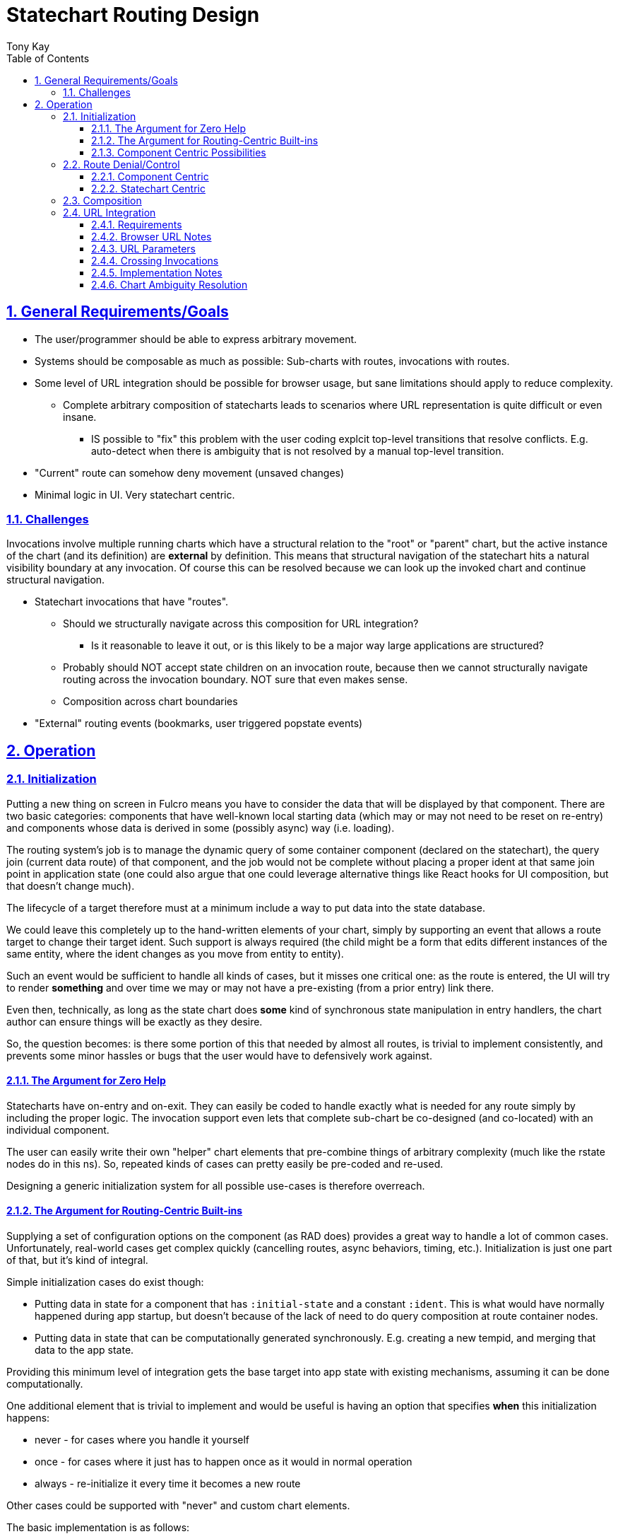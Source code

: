 = Statechart Routing Design
:author: Tony Kay
:lang: en
:encoding: UTF-8
:doctype: book
:source-highlighter: coderay
:source-language: clojure
:toc: left
:toclevels: 3
:sectlinks:
:sectanchors:
:leveloffset: 1
:sectnums:
:imagesdir: /assets/img
:scriptsdir: js
:imagesoutdir: docs/assets/img
:favicon: docs/assets/favicon.ico

ifdef::env-github[]
:tip-caption: :bulb:
:note-caption: :information_source:
:important-caption: :heavy_exclamation_mark:
:caution-caption: :fire:
:warning-caption: :warning:
endif::[]

ifdef::env-github[]
toc::[]
endif::[]

= General Requirements/Goals

* The user/programmer should be able to express arbitrary movement.
* Systems should be composable as much as possible: Sub-charts with routes, invocations with routes.
* Some level of URL integration should be possible for browser usage, but sane limitations should apply to reduce complexity.
** Complete arbitrary composition of statecharts leads to scenarios where URL representation is quite difficult or even insane.
*** IS possible to "fix" this problem with the user coding explcit top-level transitions that resolve conflicts. E.g. auto-detect when there is ambiguity that is not resolved by a manual top-level transition.
* "Current" route can somehow deny movement (unsaved changes)
* Minimal logic in UI. Very statechart centric.

== Challenges

Invocations involve multiple running charts which have a structural relation to the "root" or "parent" chart, but the active instance of the chart (and its definition) are *external* by definition. This means that structural navigation of the statechart hits a natural visibility boundary at any invocation. Of course this can be resolved because we can look up the invoked chart and continue structural navigation.


* Statechart invocations that have "routes".
** Should we structurally navigate across this composition for URL integration?
*** Is it reasonable to leave it out, or is this likely to be a major way large applications are structured?
** Probably should NOT accept state children on an invocation route, because then we cannot structurally navigate routing across the invocation boundary. NOT sure that even makes sense.
** Composition across chart boundaries
* "External" routing events (bookmarks, user triggered popstate events)


= Operation

== Initialization

Putting a new thing on screen in Fulcro means you have to consider the data that will be displayed by that component. There are two basic categories: components that have well-known local starting data (which may or may not need to be reset on re-entry) and components whose data is derived in some (possibly async) way (i.e. loading).

The routing system's job is to manage the dynamic query of some container component (declared on the statechart), the query join (current data route) of that component,
and the job would not be complete without placing a proper ident at that same join point in application state (one could also argue that one could leverage alternative things like React hooks for UI composition, but that doesn't change much).

The lifecycle of a target therefore must at a minimum include a way to put data into the state database.

We could leave this completely up to the hand-written elements of your chart, simply by supporting an event that allows a route target to change their target ident. Such support is always required (the child might be a form that edits different instances of the same entity, where the ident changes as you move from entity to entity).

Such an event would be sufficient to handle all kinds of cases, but it misses one critical one: as the route is entered, the UI will try to render *something* and over time we may or may not have a pre-existing (from a prior entry) link there.

Even then, technically, as long as the state chart does *some* kind of synchronous state manipulation in entry handlers, the chart author can ensure things will be exactly as they desire.

So, the question becomes: is there some portion of this that needed by almost all routes, is trivial to implement consistently, and prevents some minor hassles or bugs that the user would have to defensively work against.

=== The Argument for Zero Help

Statecharts have on-entry and on-exit. They can easily be coded to handle exactly what is needed for any route simply by including the proper logic. The invocation support even lets that complete sub-chart be co-designed (and co-located) with an individual component.

The user can easily write their own "helper" chart elements that pre-combine things of arbitrary complexity (much like the rstate nodes do in this ns). So, repeated kinds of cases can pretty easily be pre-coded and re-used.

Designing a generic initialization system for all possible use-cases is therefore overreach.


=== The Argument for Routing-Centric Built-ins

Supplying a set of configuration options on the component (as RAD does) provides a great way to handle a lot of common cases. Unfortunately, real-world cases get complex quickly (cancelling routes, async behaviors, timing, etc.). Initialization is just one part of that, but it's kind of integral.

Simple initialization cases do exist though:

* Putting data in state for a component that has `:initial-state` and a constant `:ident`. This is what would have normally happened during app startup, but doesn't because of the lack of need to do query composition at route container nodes.
* Putting data in state that can be computationally generated synchronously. E.g. creating a new tempid, and merging that data to the app state.

Providing this minimum level of integration gets the base target into app state with existing mechanisms, assuming it can be done computationally.

One additional element that is trivial to implement and would be useful is having an option that specifies *when* this initialization happens:

* never - for cases where you handle it yourself
* once - for cases where it just has to happen once as it would in normal operation
* always - re-initialize it every time it becomes a new route

Other cases could be supported with "never" and custom chart elements.

The basic implementation is as follows:

* ro/initialize - An option to say :never, :once, :always
* ro/initial-props - A `(fn [env data ...])` with a statechart call signature that can generate the inital tree to be merged. The default for this calls `(get-initial-state TargetClass event-data)`.

The initialization routine can merge the resulting tree, and use `(get-ident TargetClass data)` to get the necessary ident for putting in the parent entity join location.

This covers the trivially useful (synchronous) cases.


=== Component Centric Possibilities

In an effort to be somewhat complete, we'll consider if there are additional cases that deserve special built-in treatment at the routing layer.

Fulcro leverages component-centric normalization, loading, and initialization in general. As such, it makes sense to consider how the lifecycle of components will interact with the ideas in UI routing: where you are choosing something to render from some UI context.

Arguments against further support include:

* It violates the single-responsibility principle. Routing is about choosing a thing to show, not implementing the intricasies of I/O and interaction.
* The act of asynchronous interaction with components is inherently complex in arbitrary ways: route cancellation, load aborts, user feedback on slow interaction, etc.

Arguments *for* further support:

* You very commonly want:
** Self-aborting loads
** User feedback when routing is slow for some reason
** The ability for the user to attempt an abort.
** Centralization of these kinds of concerns so you don't pepper bugs all over the app

But, I would note that these kinds of standardizations can be written as supporting element types that can simply be embedded in your chart. For example a node that comprises the elements for starting and tracking a load, with the elements of timing and abort via states, entry/exit, and delayed events.

The whole point of developing this system is to move as much logic as possible into charts.

So, there is a good argument for providing at least some example reusable "subcharts" that combine these elements together in a nice reusable way.

== Route Denial/Control

Route denial is a tough one. Chaging the route is something a user can trigger globally in many ways (back button, click link) and some UI elements want to prevent the user from losing unsaved changes.

Having a "default" way to handle this is a great user convenience, but it can get rapidly complex when you consider things like "how and where do I show a message?", and "how do I allow a set of subroutes, but deny others".

Again, the most general solution is to code it all in the chart, but there are some patterns we could pre-define to save the user some work.

=== Component Centric

One way to implement this is to put expressions on the individual target components

[source]
-----
(defsc Route [this props]
  {ro/busy? (fn [& args] true/false) ...
-----

and then when a routing command is issued, we ask the active routes (found via the current configuration and the statechart definition) if any of them are busy, and use a single catch-all transition at the top of the chart with a cond:

[source]
-----
(transition {:event :route-to.*
             :cond any-active-target-busy?
             :target :state/show-route-denied})
-----

A high-level parallel node houses a "route denied machine" that tracks when we should show a message (which the show-route-denied event moves to).

This allows the "modal" nature of a "unsaved changes" message to be supported in a global way, and the helpers can save the attempted route for override (e.g. yes, route anyway).

Pros:

* Compositional logic
* Local components declare local logic to indicate route denial
* One top-level state for handling the messaging to the user

Cons:

* What does the busy handler get as args?
* Not statechart-centric...pushes logic to component (cond isn't visible in the chart)
* Traceability...who denied the route???
* The definition of the "route denied" region in the parallel state might need to be more complex (e.g. is it a modal, or a toast that fades? Do we allow them to double-click a route to go anyway? Etc.). Letting the user replace it would be a necessity. Is that easy to document/explain/plug in?

=== Statechart Centric

Instead of (or possibly in addition to?) the above, this can easily be coded AS a catch-all transition in the state that might deny routes itself.

Statechart transition semantics indicate that in a duplicate transition match the deepest one wins. So we can acutally *have* the global handling *and* a chart-centric handling of these cases.

[source]
-----
(transition {:event :route-to.*})
(uir/rstate {:id :route/a}
    (rstate {:route/target `X}) ; form wizard page 1
    (rstate {:route/target `Y}) ; form wizard page 2
    (rstate {:route/target `Z}) ; form wizard page 3
    (transition {:event :route-to.X.* :target `X}) ; unconditional local routing
    (transition {:event :route-to.Y.* :target `Y})
    (transition {:event :route-to.Z.* :target `Z})
    (transition {:event :route-to.* ; disallow global routing
                 :cond (is-form-state-dirty-predicate :form.actor/name)
                 :target :state/local-state-handling-denial}
       (script {:src (fn [] [(assign :show-warning? true)])})))
-----

It seems like this is compatible with the prior solution, so providing both is trivial, and it is also trivial for the user to write their own wrapper function to make this succinct:

[source]
-----
(on-route I-am-busy? [(fop/assoc-alias :ui/busy? true)])
-----

==== Predicate Expressions

It is important to note that an event doesn't, per se, contain information about where in the statechart it was delivered; so, helper functions (or closures) would need to be used to determine those details.

You could also do this introspection at evaluation (of the chart) if you design a top-down syntactic notation for the overall grouping. E.g. options on an `rstate` node.

[source]
-----
(rstate {:busy-predicate is-form-dirty? ...})
-----

which expands to the transition node, but includes details about the parent in an extra arg as a partial over the predicate. `(partial is-form-dirty? RouteA21)`.

== Composition

== URL Integration

=== Requirements

* Statechart is single-source of truth for URL
** Popstate events are properly handled and the history morphed to reflect reality
* The URL is an unambiguous representation of a single `:route-to.target/Thing` event, for which there is a top-level transition.
* The mappings between states and URL can be composed with annotations on the states in the model.
** Shorter URL paths can represent the "entry point" into an entire subchart, which of course will make substates active automatically.
*** Such Automatically activated states with URL elements must synchronize with the URL after statechart stabilization. The sub-sequence of URL transitions while a statechart is internally processing (e.g. flowing through states and substates that contribute to the URL), along with the original user input URL, need not be preserved (e.g. intermediate URLs are replaced instead of pushed). Only the final stable URL is preserved (back button nav wouldn't work if it hits these intermediate states).
* Live on-screen components can contribute to the URL parameters (e.g. report search criteria, current page, selected row, etc.)
** This parameter integration MUST allow for ui-driven events that indicate a change (since those UI interactions may not involve the statechart system).
** The parameter list of the URL SHOULD be derivable from the complete statechart AND application state, or the ability of the URL integration will not be able to properly rewrite the URL (unless it only rewrites the path)?

=== Browser URL Notes

The history API of browsers is not exactly ideal, because in that API the concept of forward/back navigation is hidden behind a single "popstate" event which simply hands you the one element (of a non-visible stack of states) that you are supposed to display. This means that you don't get a "forward" or "back" event, but it isn't that hard to implement what we need.

For any given *external* routing event (user changes the URL via bookmark, page load, forward, or back button, or we call the js forward()/back() API) we have:

* The js state that we stored (if it is a forward/back), or no state if it is an initial load of the URL (browser specific on what we get in this initial event). From the MDN docs:
"Browsers tend to handle the popstate event differently on page load. Chrome (prior to v34) and Safari always emit a popstate event on page load, but Firefox doesn't."

There is *no way* to block user forward/back. It is up to our implementation to deduce this action and handle it.

The browser interface to history is meant for you to store js "state" with history entries that tell you unambiguously where you are. In a complex application where statecharts may make decisions that invalidate some prior stored state (e.g. a particular URL runs a side effect that could move you to a different state) it makes no sense to try to treat this state as a functional-programming immutable value. The assumptions of the API are that your URL refers to some bit of data that you have fetched and are possibly caching.

In an SPA, the URL is "roughly" stating a desire to be in some particular portion of a complex application, but the state of that subsection is nondeterministic, and the URL is at-best a hand-waving motion "go over there".

So, let's restate what the URL browser history supplies to us in terms of (statechart-specific) semantic importance:

Events from the actions of a user:

* A desire to move the chart into some particular configuration (we target a particular state, and other states in the configuration follow as a natural course of the chart's design). E.g. user uses a bookmark to load the application.
* An popstate event from the browser to "go backward" or "go forward"

Actions produced by the internals of the application that affect the URL/history:

* Add something to history (pushState).
* Rewrite the current URL (replaceState).
* Internal desire to move forward/back in an abstract sense.

The forward/back actions could be internal or external. In the internal case there is nothing to undo, but in the external there is (the browser manipulated the URL).

The natural join point of these concerns is in the external event queue handler, since the statechart will do nothing without an event from there (even timed events come into that queue.)

[source]
-----
(defn process-event! [external-event]
   (do-statechart-actions! external-event)
   (notify-url-integration!))
-----

==== Popstate Facade

In order to convert popstate events into our desired semantics, we propose this approach:

* The act of changing the URL from internals is expressed either as a push or replace (as normal)
** Our implementation of history keeps track of a sequence number:
*** On push, incrememt
*** On replace, do nothing
*** On popstate *success* (not undo), reset sequence number to what was received.
** The sequence number is always stored as the `state`

When we receive a popstate event, look at the current sequence number:

* If it went up, it was an external forward
* If it went down, it was an external back

Send the proper event, wait for stabilization, and then:

* On undo: call history forward() or back() in the opposite direction.
* Otherwise: Reset current sequence number to what we popped.

This allows us to sense the semantic action and have the statechart act on it, and the URL is usable mainly for bookmark support and validation for "undo".

===== Tricky Cases

Case 1:

The user presses back, the statechart changes, the detection fails, and we issue an "undo" (forward).

Actual Result: In this case we lose the "forward" action because the browser has been asked (by undo) to reverse it already. The final "synchronization" of the URL will use replaceState to fix the URL to match the resulting state (perhaps only the params changed), but this violates the user's expectation of being able to reverse a navigation action. This is a minor annoyance and should be rare.

Case 2:

External timed events happen which are *not* explicit routing events, but URL synchronization is built to happen after each chart stabilization. This could pollute the history with a huge number of "useless" states.

Resolution: The automatic URL synchronization should always use replaceState, so that we are not accumulating history.

Case 3:

Semantic use of forward/back is desired, but it doesn't track in the path portion of the URL (e.g. changes URL parameter page=2 to page=3). We want history entries. The history entry in question cannot be restored via a bookmark (e.g. jumping to wizard page 3 makes no sense from a bookmark).

Resolution: In the actual chart, tracking the page as a parameter can be automated, and the forward/back events can be handled while in the substates. The URL should end up matching, preventing "undo" events. A bookmark will enter the system, and establish the upper-level state, but of course the substates won't be willing to interpret the page number, and will instead enter at page 1. When the statechart stabilizes the URL is seamlessly replaced with the parameter reset to `page=1`.

NOTE: The page parameter CAN be leveraged by the statechart, so if it were possible to jump to page 3, then eventless transitions on the target node could include a condition that interprets the parameter and does the right thing. Page is probably a bad example because you certainly would not typically have states for an arbtrarily large number of pages, but for a wizard with 3 pages a set of 3 states with 3 transitions isn't overly complicated. So, there are two kinds of cases: the parameter is truly just data used by an ultimate target state (which page is this ONE state showing), and the other is where the parameter is attempting to disambiguate a particular statechart configuration that a single path in a URL cannot represent.

=== URL Parameters

Changing (trackable) states in the statechart will affect the PATH component of the URL. All other internal tracking will use the query section of the URL, since those elements are not *required* to be something that can be restored; however, there are at least two categories of URL parameters: Those used by the statechart for structural reasons (e.g. which page of a wizard), and parameters that are used by the application's internal functionality (which page of a report am I on, which row is selected, what date range did the user pick).

The first of these two (structural parameters) can be encoded on the chart itself.

The second of these two represents either:

* Information stored only on the URL for bookmarking purposes.
* A reflection of internal data from components.

In Fulcro we will mostly that the latter is what we want, since we don't want to *rely* on a URL (which is only available in a browser) to store interesting state.

The question becomes: How do we allow our URL support mechanism to derive this "extra" information during the final phase (post-stabilization generation of the current URL)?

In RAD, for example, parameters are stored in two primary locations: on the active component (e.g. Report instance state), or in a normalized table of parameters that have globally unique names. In Fulcro in general these are really the only two options: The data you care about is in some constant (global) location, or it is co-located with the normalized component that cares about it at some particular sub-path(s).

The main routing system *does* track the ident of the route targets:

* If the component uses the initialization system, the ident is saved into the local data of the chart.
* If it doesn't we can assume the target has a constant ident and it was pre-normalized for us.

In either case for unambiguous targets, we know where to find their state in the Fulcro state map. And of course, global locations in the state map are just that: global.

However, it is possible that some substates in a chart might want to store particular data (derived from app state) in the URL. If the routing system has explicit knowledge of their ident (they are an rstate), then we can find them, but if they are active states related to on-screen components how do we find the location of the data in order to include it?

=== Crossing Invocations

Deriving the "current URL" involes starting at the overall root UI Routing session:

* Determine which of the states in the active config contribute to the PATH ()
* Determine if any of them have active child invocations

==== Invocation Dependencies

What if a nested invocation requires data from a parent context, and that parent context resolves that data via on-entry handlers that are async?

In fact, how do we deal with routing asynchrony in general? If a sub-route somehow relies on setup that is done by some parent node in the chart, but that setup is async. The chart will enter all the states at once.

NOTE: working on the real structure which requires each node to pass the "remainder" route to child...so we cascade through the routing, and when it terminates, THAT is when we update the final URL and consider "routing done". We need to be able to interrupt this, of course (aborting loads, etc.).


=== Implementation Notes

Our desire to have routes that indicate they are busy and block routing means we need a way to "undo" a particular user action. We can do this by calling the forward() or back() method (in the opposite diretion of the user) if we can detect the direction of their navigation, but this generates additional PopStateEvents.

Any given routing request from the browser (forward/back) comes with a URL. Our requirement that we can find a 1-to-1 mapping from a URL to a desired event means that we can unambiguously determine the desired location, but without analyzing the chart (or having a stateful "fact" that says "routing blocked") there is no way for an externally-written system to automatically "deny" (and undo) routing.

So, the important points are:

* External events (forward/back) MIGHT need to be immediately reversed (cannot be blocked).
* The statechart should be the arbiter or URL correctness
* We want to preserve the ability of a user to go forward after a back, if possible (e.g. should not pushState after a back in order to undo, but issuing the call to `forward()` also has to be evaluated to ensure the URL matches where the statechart lands). The assumption on an undo is that the statechart didn't move, so this validation should always prove correct except in the presence of bugs (e.g. the URL was already out of sync with the chart somehow).

The support we need:

* A function that can convert a URL into an unambiguous target state.
* A function that can be called after the statechart stabilizes to replace the URL with the final resting place of the chart.
* Some kind of predicate that can determine if a chart was affected by a popstate event, so that user navigation can be undone to preserve the ability to go "forward" after a "back".

The most difficult part here the preservation of forward/back semantics. A chart can be defined with "stable" routing states, but within those states might be substates that leverage things like URL parameters to establish specifics. For example, a wizard nested in a parallel region won't *have* an unambiguous route to cover all possible combinations via a path, but it could leverage the query params to store information that allows re-establishing something like "which page" the wizard was on. These could be stored in the history, and a popstate event might simply be asking to go back a page in the wizard. This would have no visible effect on the chart's "stable routing state" (the parent parallel node) but also would not be an explicit denial of routing.

The implementation, in general, is made much easier if the application can simply be asked "is routing currently blocked"? This would allow URL integration to immediately "undo" a user back/forward popstate event. Unfortunately, if we want to use transition composition to choose what is and is not blocked, this global mechanism doesn't really integrate well.

What if we convert the popstate event into an `:event/forward`, `:event/back`, or `:event/page-loaded`?

Then the statechart in question could leverage those as-is, and we can leave the manipulation of browser history up to the best-efforts of the URL integration component (e.g. it figures out the optimal thing to do: pushState, replaceState, back, forward).

In this scheme, basically the popstate event handler:

* Derives the statechart URL from the statechart as-is
* Sends the event with the URL.
** The default forward/back/page loaded handlers use the URL and just raise the appropriate route-to event.
* Waits for the statechart to stabilize (TBD).
* Derives the statechart URL from the statechart again, and compares it to the current URL
** If it didn't change, undo.
** Else use replaceState to synchronize the URL

==== Synchronization

For all of this to work correctly, the URL synchronization needs to happen consistently, but we have to be careful because the timing of the sync has to be sensitive to the above evaluation of external routing events.


=== Chart Ambiguity Resolution

[source]
-----
    ;; Any Parallel section MUST resolve ambiguity by
    ;; putting an explicit path on EXACTLY ONE child.
    (parallel {:id :state/p}
      (uir/rstate {:route/target `RouteA1
                   :id :state/a1
                   :initial      :route/a}
        ;; eventless transition can be used to re-establish substates here.
        (transition {:cond if-url-param-infers-other :target :other})
        (uir/rstate {:id :route/a})
        (uir/rstate {:id :other}
          (on-entry {} (script {:src remove-other-param-to-url})))
          (on-exit {} (script {:src remove-other-param-to-url}))))
      (uir/rstate {:route/target `RouteA2
                   :id :state/a2
                   :route/path   ["c"]}
        (uir/rstate {:id         :route/c
                     :route/path "A"})
        (uir/istate {:route/target     `RouteA21
                     :route/path       ["B"]
                     :exit-target      ::RouteA1
                     :child-session-id ::route-a21})
-----

The implementation of this is to generate top-level transitions for the composed path:

[source]
-----
["c" "A"] <-> #url "/c/A" <-> {:target :route/c}
-----

which unambiguously defines the subset configuration `#{:state/p :state/a1 :state/a3 :route/c}` as the *target* for an *incoming* URL "/c/A". Note that during operation the actual configuration subset that is guaranteed is #{:state/p :state/a2}. That does mean that the internal operation is *not necessarily* represented by the URL (which was the known problem). Further resolution could be done by the implementation (user level) parameters on the URL, with on-entry handlers.
